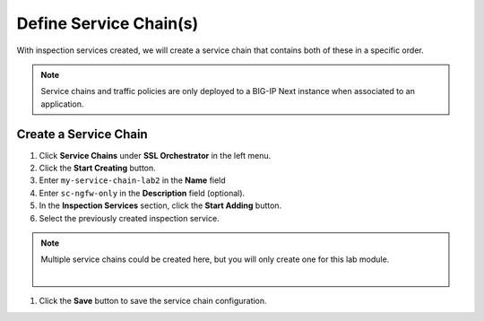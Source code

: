Define Service Chain(s)
================================================================================

With inspection services created, we will create a service chain that contains both of these in a specific order.

.. note::
   Service chains and traffic policies are only deployed to a BIG-IP Next instance when associated to an application.


Create a Service Chain
--------------------------------------------------------------------------------

#.	Click **Service Chains** under **SSL Orchestrator** in the left menu.

#.	Click the **Start Creating** button.

#.	Enter ``my-service-chain-lab2`` in the **Name** field

#. Enter ``sc-ngfw-only`` in the **Description** field (optional).

#.	In the **Inspection Services** section, click the **Start Adding** button.

#. Select the previously created inspection service.

.. note::
   Multiple service chains could be created here, but you will only create one for this lab module.

   |

#.	Click the **Save** button to save the service chain configuration.
